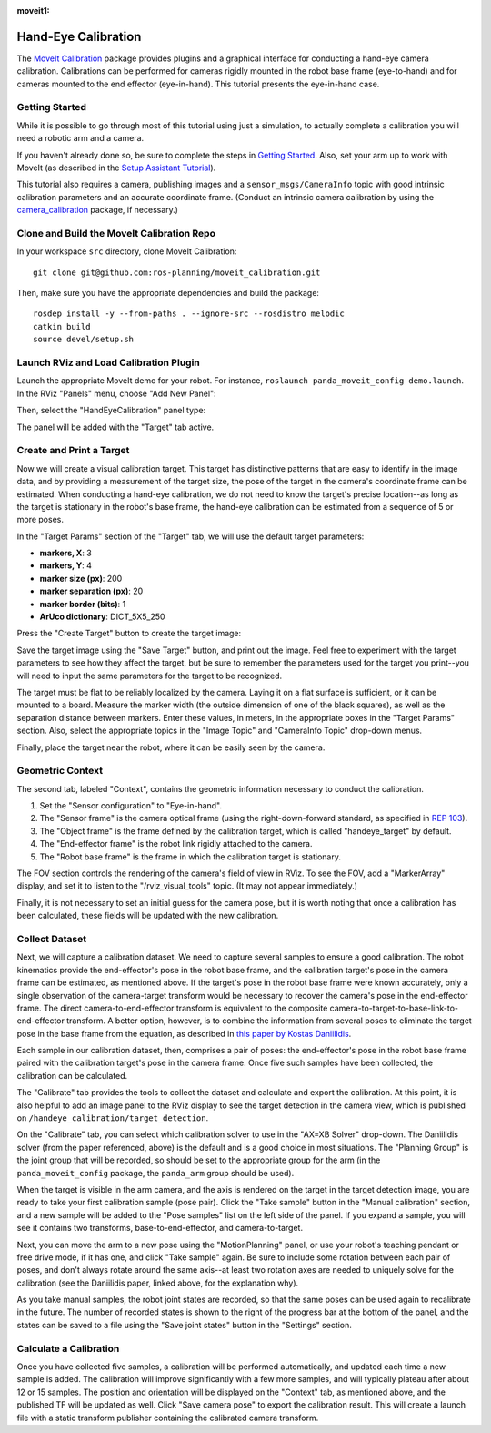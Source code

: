 :moveit1:

..
   Once updated for MoveIt 2, remove all lines above title (including this comment and :moveit1: tag)

Hand-Eye Calibration
====================
The `MoveIt Calibration <http://www.github.com/ros-planning/moveit_calibration>`_ package provides plugins and a graphical
interface for conducting a hand-eye camera calibration. Calibrations can be performed for cameras rigidly mounted in the
robot base frame (eye-to-hand) and for cameras mounted to the end effector (eye-in-hand). This tutorial presents the
eye-in-hand case.

.. image:: images/hand_eye_calibration_demo.jpg

Getting Started
---------------
While it is possible to go through most of this tutorial using just a simulation, to actually complete a calibration you
will need a robotic arm and a camera.

If you haven't already done so, be sure to complete the steps in `Getting Started
<../getting_started/getting_started.html>`_. Also, set your arm up to work with MoveIt (as described in the `Setup
Assistant Tutorial <../setup_assistant/setup_assistant_tutorial.html>`_).

This tutorial also requires a camera, publishing images and a ``sensor_msgs/CameraInfo`` topic with good intrinsic
calibration parameters and an accurate coordinate frame. (Conduct an intrinsic camera calibration by using the
`camera_calibration <http://wiki.ros.org/camera_calibration>`_ package, if necessary.)

Clone and Build the MoveIt Calibration Repo
-------------------------------------------
In your workspace ``src`` directory, clone MoveIt Calibration::

  git clone git@github.com:ros-planning/moveit_calibration.git

Then, make sure you have the appropriate dependencies and build the package::

  rosdep install -y --from-paths . --ignore-src --rosdistro melodic
  catkin build
  source devel/setup.sh

Launch RViz and Load Calibration Plugin
---------------------------------------
Launch the appropriate MoveIt demo for your robot. For instance, ``roslaunch panda_moveit_config demo.launch``.
In the RViz "Panels" menu, choose "Add New Panel":

.. image:: images/choose_new_panel.png

Then, select the "HandEyeCalibration" panel type:

.. image:: images/add_handeye_panel.png

The panel will be added with the "Target" tab active.

Create and Print a Target
-------------------------
Now we will create a visual calibration target. This target has distinctive patterns that are easy to identify in the
image data, and by providing a measurement of the target size, the pose of the target in the camera's coordinate frame
can be estimated. When conducting a hand-eye calibration, we do not need to know the target's precise location--as long
as the target is stationary in the robot's base frame, the hand-eye calibration can be estimated from a sequence of 5 or
more poses.

In the "Target Params" section of the "Target" tab, we will use the default target parameters:

- **markers, X**: 3
- **markers, Y**: 4
- **marker size (px)**: 200
- **marker separation (px)**: 20
- **marker border (bits)**: 1
- **ArUco dictionary**: DICT_5X5_250

Press the "Create Target" button to create the target image:

.. image:: images/aruco_target_handeye_panel.png

Save the target image using the "Save Target" button, and print out the image. Feel free to experiment with the target
parameters to see how they affect the target, but be sure to remember the parameters used for the target you print--you
will need to input the same parameters for the target to be recognized.

The target must be flat to be reliably localized by the camera. Laying it on a flat surface is sufficient, or it can be
mounted to a board. Measure the marker width (the outside dimension of one of the black squares), as well as the
separation distance between markers. Enter these values, in meters, in the appropriate boxes in the "Target Params"
section. Also, select the appropriate topics in the "Image Topic" and "CameraInfo Topic" drop-down menus.

Finally, place the target near the robot, where it can be easily seen by the camera.

Geometric Context
-----------------
The second tab, labeled "Context", contains the geometric information necessary to conduct the calibration.

1. Set the "Sensor configuration" to "Eye-in-hand".
2. The "Sensor frame" is the camera optical frame (using the right-down-forward standard, as specified in `REP 103
   <https://www.ros.org/reps/rep-0103.html>`_).
3. The "Object frame" is the frame defined by the calibration target, which is called "handeye_target" by default.
4. The "End-effector frame" is the robot link rigidly attached to the camera.
5. The "Robot base frame" is the frame in which the calibration target is stationary.

.. image:: images/context_tab.png

The FOV section controls the rendering of the camera's field of view in RViz. To see the FOV, add a "MarkerArray"
display, and set it to listen to the "/rviz_visual_tools" topic. (It may not appear immediately.)

Finally, it is not necessary to set an initial guess for the camera pose, but it is worth noting that once a calibration
has been calculated, these fields will be updated with the new calibration.

Collect Dataset
---------------
Next, we will capture a calibration dataset. We need to capture several samples to ensure a good calibration. The robot
kinematics provide the end-effector's pose in the robot base frame, and the calibration target's pose in the camera
frame can be estimated, as mentioned above. If the target's pose in the robot base frame were known accurately, only a
single observation of the camera-target transform would be necessary to recover the camera's pose in the end-effector
frame. The direct camera-to-end-effector transform is equivalent to the composite
camera-to-target-to-base-link-to-end-effector transform. A better option, however, is to combine the information from
several poses to eliminate the target pose in the base frame from the equation, as described in `this paper by Kostas
Daniilidis <https://scholar.google.com/scholar?cluster=11338617350721919587>`_.

Each sample in our calibration dataset, then, comprises a pair of poses: the end-effector's pose in the robot base frame
paired with the calibration target's pose in the camera frame. Once five such samples have been collected, the
calibration can be calculated.

The "Calibrate" tab provides the tools to collect the dataset and calculate and export the calibration. At this point,
it is also helpful to add an image panel to the RViz display to see the target detection in the camera view, which is
published on ``/handeye_calibration/target_detection``.

.. image:: images/calibrate_tab.png

On the "Calibrate" tab, you can select which calibration solver to use in the "AX=XB Solver" drop-down. The Daniilidis
solver (from the paper referenced, above) is the default and is a good choice in most situations. The "Planning Group"
is the joint group that will be recorded, so should be set to the appropriate group for the arm (in the
``panda_moveit_config`` package, the ``panda_arm`` group should be used).

When the target is visible in the arm camera, and the axis is rendered on the target in the target detection image, you
are ready to take your first calibration sample (pose pair). Click the "Take sample" button in the "Manual calibration"
section, and a new sample will be added to the "Pose samples" list on the left side of the panel. If you expand a
sample, you will see it contains two transforms, base-to-end-effector, and camera-to-target.

Next, you can move the arm to a new pose using the "MotionPlanning" panel, or use your robot's teaching pendant or free
drive mode, if it has one, and click "Take sample" again. Be sure to include some rotation between each pair of poses,
and don't always rotate around the same axis--at least two rotation axes are needed to uniquely solve for the
calibration (see the Daniilidis paper, linked above, for the explanation why).

As you take manual samples, the robot joint states are recorded, so that the same poses can be used again to
recalibrate in the future. The number of recorded states is shown to the right of the progress bar at the bottom of the
panel, and the states can be saved to a file using the "Save joint states" button in the "Settings" section.

Calculate a Calibration
-----------------------
Once you have collected five samples, a calibration will be performed automatically, and updated each time a new sample
is added. The calibration will improve significantly with a few more samples, and will typically plateau after about 12
or 15 samples. The position and orientation will be displayed on the "Context" tab, as mentioned above, and the
published TF will be updated as well. Click "Save camera pose" to export the calibration result. This will create a
launch file with a static transform publisher containing the calibrated camera transform.
